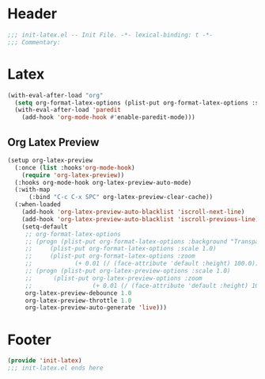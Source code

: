 #+Property: test=123
* Header
#+begin_src emacs-lisp
  ;;; init-latex.el -- Init File. -*- lexical-binding: t -*-
  ;;; Commentary:

#+end_src

* Latex
#+begin_src emacs-lisp
  (with-eval-after-load "org"
    (setq org-format-latex-options (plist-put org-format-latex-options :scale 4.0))
    (with-eval-after-load 'paredit
      (add-hook 'org-mode-hook #'enable-paredit-mode)))
#+end_src
** Org Latex Preview
#+begin_src emacs-lisp
  (setup org-latex-preview
    (:once (list :hooks'org-mode-hook)
      (require 'org-latex-preview))
    (:hooks org-mode-hook org-latex-preview-auto-mode)
    (:with-map
        (:bind "C-c C-x SPC" org-latex-preview-clear-cache))
    (:when-loaded
      (add-hook 'org-latex-preview-auto-blacklist 'iscroll-next-line)
      (add-hook 'org-latex-preview-auto-blacklist 'iscroll-previous-line)
      (setq-default
       ;; org-format-latex-options
       ;; (progn (plist-put org-format-latex-options :background "Transparent")
       ;; 	  (plist-put org-format-latex-options :scale 1.0)
       ;; 	  (plist-put org-format-latex-options :zoom
       ;; 		     (+ 0.01 (/ (face-attribute 'default :height) 100.0))))
       ;; (progn (plist-put org-latex-preview-options :scale 1.0)
       ;;      (plist-put org-latex-preview-options :zoom
       ;;                 (+ 0.01 (/ (face-attribute 'default :height) 100.0))))
       org-latex-preview-debounce 1.0
       org-latex-preview-throttle 1.0
       org-latex-preview-auto-generate 'live)))
#+end_src
* Footer
#+begin_src emacs-lisp
(provide 'init-latex)
;;; init-latex.el ends here
#+end_src

